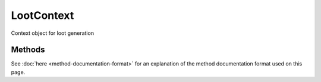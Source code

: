 LootContext
===========
.. zenscript:type:: loottweaker.LootContext

Context object for loot generation

Methods
----------

See :doc:`here <method-documentation-format>` for an explanation of the method documentation format used on this page.

.. zenscript:function:: IEntity lootedEntity()
    :external-type: IEntity https://docs.blamejared.com/1.12/en/Vanilla/Entities/IEntity/

    :returns: the entity generating loot, may be null_.

.. zenscript:function:: IPlayer killerPlayer()
    :external-type: IPlayer https://docs.blamejared.com/1.12/en/Vanilla/Players/IPlayer/

    :returns: the player who triggered loot generation, may be null_.

.. zenscript:function:: IEntity killer()
    :external-type: IEntity https://docs.blamejared.com/1.12/en/Vanilla/Entities/IEntity/

    :returns: the entity that triggered loot generation, may be null_.

.. zenscript:function:: float luck()

    :returns: the luck_ level of this loot generation

.. zenscript:function:: IWorld world()
    :external-type: IWorld https://docs.blamejared.com/1.12/en/Vanilla/World/IWorld/

    :returns: the world loot is being generated in

.. zenscript:function:: int lootingModifier()

    :returns: the Looting enchantment level of this loot generation

.. _luck: https://minecraft.fandom.com/wiki/Luck
.. _null: https://docs.blamejared.com/1.12/en/Vanilla/Global_Functions/#isnull